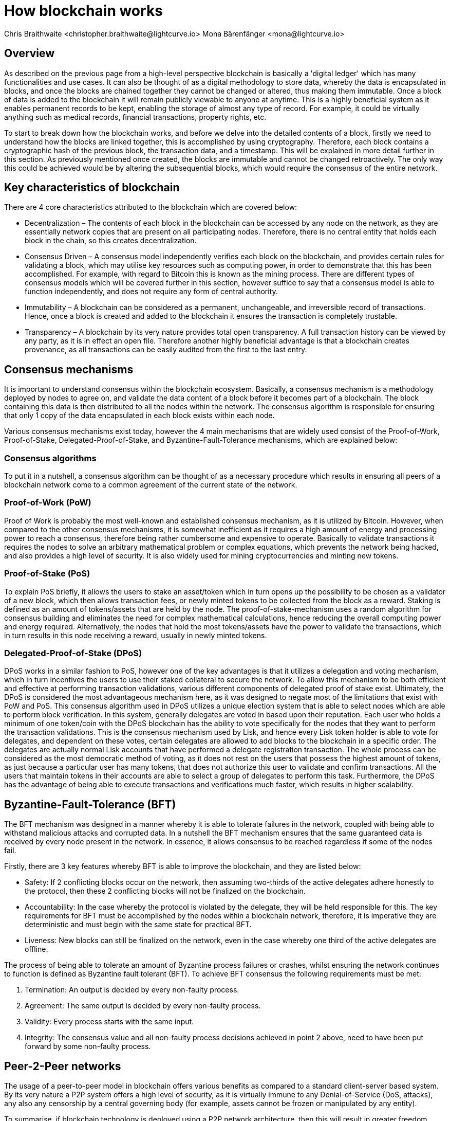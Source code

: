 = How blockchain works
Chris Braithwaite <christopher.braithwaite@lightcurve.io> Mona Bärenfänger <mona@lightcurve.io>
:description: The How blockchain works page describes in more detail the functionalities of a blockchain.
:toc: preamble
:idprefix:
:idseparator: -
:imagesdir: ../../assets/images
//:experimental::toc:
:page-previous: /root/intro/what-is-blockchain.html
:page-previous-title: What is blockchain
:page-next: /root/intro/lisk-products.html
:page-next-title: Lisk products

:url_p2p_architecture: understand-blockchain/lisk-protocol/network.adoc
:url_state_store: understand-blockchain/modules-assets.adoc#the-state-store

// :url_hello: build-blockchain/create-blockchain-app.adoc


== Overview
As described on the previous page from a high-level perspective blockchain is basically a 'digital ledger' which has many functionalities and use cases.
It can also be thought of as a digital methodology to store data, whereby the data is encapsulated in blocks, and once the blocks are chained together they cannot be changed or altered, thus making them immutable.
Once a block of data is added to the blockchain it will remain publicly viewable to anyone at anytime.
This is a highly beneficial system as it enables permanent records to be kept, enabling the storage of almost any type of record.
For example, it could be virtually anything such as medical records, financial transactions, property rights, etc.

To start to break down how the blockchain works, and before we delve into the detailed contents of a block, firstly we need to understand how the blocks are linked together, this is accomplished by using cryptography.
Therefore, each block contains a cryptographic hash of the previous block, the transaction data,  and a timestamp.
This will be explained in more detail further in this section.
As previously mentioned once created, the blocks are immutable and cannot be changed retroactively.
The only way this could be achieved would be by altering the subsequential blocks, which would require the consensus of the entire network.

// image::intro/blockchain-architecture.png[]



== Key characteristics of blockchain

There are 4 core characteristics attributed to the blockchain which are covered below:

* Decentralization – The contents of each block in the blockchain can be accessed by any node on the network, as they are essentially network copies that are present on all participating nodes.
Therefore, there is no central entity that holds each block in the chain, so this creates decentralization.

* Consensus Driven – A consensus model independently verifies each block on the blockchain, and provides certain rules for validating a block, which may utilise key resources such as computing power, in order to demonstrate that this has been accomplished.
For example, with regard to Bitcoin this is known as the mining process.
There are different types of consensus models which will be covered further in this section, however suffice to say that a consensus model is able to function independently, and does not require any form of central authority.

* Immutability – A blockchain can be considered as a permanent, unchangeable, and irreversible record of transactions.
Hence, once a block is created and added to the blockchain it ensures the transaction is completely trustable.

* Transparency – A blockchain by its very nature provides total open transparency.
A full transaction history  can be viewed by any party, as it is in effect an open file.
Therefore another highly beneficial advantage is that a blockchain creates provenance, as all transactions can be easily audited from the first to the last entry.


== Consensus mechanisms

It is important to understand consensus within the blockchain ecosystem.
Basically, a consensus mechanism is a methodology deployed by nodes to agree on, and validate the data content of a block before it becomes part of a blockchain.
The block containing this data is then distributed to all the nodes within the network.
The consensus algorithm is responsible for ensuring that only 1 copy of the data encapsulated in each block exists within each node.

Various consensus mechanisms exist today, however the 4 main mechanisms that are widely used consist of the Proof-of-Work, Proof-of-Stake, Delegated-Proof-of-Stake, and Byzantine-Fault-Tolerance mechanisms, which are explained below:

=== Consensus algorithms

To put it in a nutshell, a consensus algorithm can be thought of as a necessary procedure which results in ensuring all peers of a blockchain network come to a common agreement of the current state of the network.


=== Proof-of-Work (PoW)

Proof of Work is probably the most well-known and established consensus mechanism, as it is utilized by Bitcoin.
However, when compared to the other consensus mechanisms, it is somewhat inefficient as it requires a high amount of energy and processing power to reach a consensus, therefore being rather cumbersome and expensive to operate.
Basically to validate transactions it requires the nodes to solve an arbitrary mathematical problem or complex equations, which prevents the network being hacked, and also provides a high level of security.
It is also widely used for mining cryptocurrencies and minting new tokens.

=== Proof-of-Stake (PoS)
To explain PoS briefly, it allows the users to stake an asset/token which in turn opens up the possibility to be chosen as a validator of a new block, which then allows transaction fees, or newly minted tokens to be collected from the block as a reward.
Staking is defined as an amount of tokens/assets that are held by the node.
The proof-of-stake-mechanism uses a random algorithm for consensus building and eliminates the need for complex mathematical calculations, hence reducing the overall computing power and energy required.
Alternatively, the nodes that hold the most tokens/assets have the power to validate the transactions, which in turn results in this node receiving a reward, usually in newly minted tokens.


=== Delegated-Proof-of-Stake (DPoS)

DPoS works in a similar fashion to PoS, however one of the key advantages is that it utilizes a delegation and voting mechanism, which in turn incentives the users to use their staked collateral to secure the network.
To allow this mechanism to be both efficient and effective at performing transaction validations, various different components of delegated proof of stake exist.
Ultimately, the DPoS is considered the most advantageous mechanism here, as it was designed to negate most of the limitations that exist with PoW and PoS.
This consensus algorithm used in DPoS utilizes a unique election system that is able to select nodes which are able to perform block verification.
In this system, generally  delegates are voted in based upon their reputation.
Each user who holds a minimum of one token/coin with the DPoS blockchain has the ability to vote specifically for the nodes that they want to perform the transaction validations.
This is the consensus mechanism used by Lisk, and hence every Lisk token holder is able to vote for delegates, and dependent on these votes, certain delegates are allowed to add blocks to the blockchain in a specific order.
The delegates are actually normal Lisk accounts that have performed a delegate registration transaction.
The whole process can be considered as the most democratic method of voting, as it does not rest on the users that possess the highest amount of tokens, as just because a particular user has many tokens, that does not authorize this user to validate and confirm transactions.
All the users that maintain tokens in their accounts are able to select a group of delegates to perform this task.
Furthermore, the DPoS has the advantage of being able to execute transactions and verifications much faster, which results in higher scalability.

== Byzantine-Fault-Tolerance (BFT)

The BFT mechanism was designed in a manner whereby it is able to tolerate failures in the network, coupled with being able to withstand malicious attacks and corrupted data.
In a nutshell the BFT mechanism ensures that the same guaranteed data is received by every node present in the network.
In essence, it allows consensus to be reached regardless if some of the nodes fail.

Firstly, there are 3 key features whereby BFT is able to improve the blockchain, and they are listed below:

* Safety: If 2 conflicting blocks occur on the network, then assuming two-thirds of the active delegates adhere honestly to the protocol, then these 2 conflicting blocks will not be finalized on the blockchain.

* Accountability: In the case whereby the protocol is violated by the delegate, they will be held responsible for this.
The key requirements for BFT must be accomplished by the nodes within a blockchain network, therefore, it is imperative they are deterministic and must begin with the same state for practical BFT.

* Liveness: New blocks can still be finalized on the network, even in the case whereby one third of the active delegates are offline.

The process of being able  to tolerate an amount of  Byzantine process failures or crashes, whilst ensuring the network continues to function is defined as Byzantine fault tolerant (BFT).
To achieve BFT consensus the following requirements must be met:

1. Termination: An output is decided by every non-faulty process.
2. Agreement: The same output is decided by every non-faulty process.
3. Validity: Every process starts with the same input.
4. Integrity: The consensus value and all non-faulty process decisions achieved in point 2 above, need to have been put forward by some non-faulty process.


== Peer-2-Peer networks

The usage of a peer-to-peer model in blockchain offers various benefits as compared to a standard client-server based system.
By its very nature a P2P system offers a high level of security, as it is virtually immune to any Denial-of-Service (DoS, attacks), any also any censorship by a central governing body (for example, assets cannot be frozen or manipulated by any entity).

To summarise, if blockchain technology is deployed using a P2P network architecture, then this will result in greater freedom, security, immutability, and enhanced decentralization.

=== Unstructured P2P networks

In an unstructured P2P network there is no organization, hence the nodes are able to communicate and connect randomly.
Such networks are more suited towards social platforms, or any type of system which experiences high churn rates.
However, such networks require a high amount of processing power and may incur long delays.

=== Structured P2P networks

A structured network can be considered as the opposite to a unstructured network, and is organised in a manner whereby the nodes are able to utilize efficient search mechanisms.
This can be performed by the nodes using a hash function.
However, although they are considered to be more efficient, they can be considered as somewhat centralized.

==== Hybrid P2P networks

The hybrid P2P networks are actually a combination of the client-server model and the peer-to-peer architecture.
This can offer the best of both worlds, and operate more efficiently as they generally contain an index/central server which can also connect and provide connections between the network nodes.
Lisk uses what is known as an unstructured P2P network, whereby the nodes randomly connect to each other.
This methodology is highly beneficial as the nodes then broadcast their new transactions, which results in synchronizing all their local copies of the blockchain.
The xref:{p2p_architecture}[Lisk P2P architecture] is covered in more detail in the Lisk Protocol section.


=== Cryptography

Cryptography is not a new concept, and ultimately is used to ensure secure communication between 2 parties can be established over an unsecure connection.
This can be accomplished by using an encryption mechanism as depicted in the example diagram below, whereby a plain text document is sent as a ciphered version to the recipient.
The recipient can only decrypt the ciphered text if he or she holds the identical symmetrical encryption key.
Therefore, this can be transmitted over any unsecure medium, as regardless of any third party or malicious actors intercepting this, they would not be able to decrypt the text, rendering it useless to them.

image:intro/cryptography.png[]

To delve a bit further into cryptography in blockchain, it is helpful to be aware of the 3 types of cryptography deployed today.
These can be broken down ito the following three types:

* Symmetric Key:  This is the simplest method, as 1 common key is used for both the encryption and decryption process.
In this case it is necessary to ensure the transfer of the common key can be performed safely from the sender to the recipient.
It is also referred to as secret-key cryptography.

* Asymmetric Key:  This type of encryption functions by using a pair of keys.
This comprises an  encryption key, and a decryption key, and is more commonly known as a public key and private key.
Basically, The algorithm deployed for this method generates both a private key and a unique public key.
The private key is as its name implies, is kept private, and the public key is openly shared.
It is also called Public-Key Cryptography.

* Hash Functions:
This function does not utilise any keys, as it takes the contents of the plain text and deploys a cipher, which is used to generate a hash value of a fixed length from the plain text.
Hence, it is virtually impossible for the contents of this plain text to be unravelled from the cipher text.
Therefore, hashing does not only provide the required security, as described earlier on the previous page, it is also deterministic and has the ability to provide immutability as well, which as we have learnt is highly beneficial.

Lisk maintains a cryptography package which contains all the cryptographic functionalities required when interacting with the Lisk ecosystem, and can be used on both the server and client side.


=== State machine

A State machine is considered to be concept whereby the definition relates to a machine that can have multiple states, however only one state is possible at any one given time.
Hence, a state in this case refers to the current state of the blockchain system and its transactions that are responsible for triggering state transitions.
With regard to a blockchain system, it can be deemed as a deterministic, replicated state machine.

image::intro/state-machine.png[]

The state transition refers to the changes that occur in the state machine after a specific event has occurred.
The state store can mutate the state of the actual blockchain data, and it can also retrieve data from the blockchain.
Therefore, it is best thought of as a temporary data structure that holds a temporary state while processing a block.
Furthermore, it maintains a temporary state that exists during the processing of a block, as it exposes an interface which enables and results in the finalization of the snapshots.
From a high level perspective, the state store can be broken down into 3 separate states, namely the Accounts, the Chain, and the Consensus.

Firstly, the account store handles token transfers, keys, and registering delegates.
Secondly, the chain state store is responsible for the delegate vote weights, the block headers of the 3 previous rounds, the network identifier, the total fees burnt, and finally the rewards for last block.
Thirdly, the consensus store contains the validators information and the finalized block height, including the BFT voting ledger, and furthermore regarding the BFT, the consensus store holds the internal state.
Finally, this is explained in more depth in the xref:{state_store}[Modules and Assets] page covering the state store changes and execution logic.

Now we have covered how a blockchain functions, the next step is to look at the extensive range of user-friendly Lisk products that will enable us to create our own blockchain applications.



